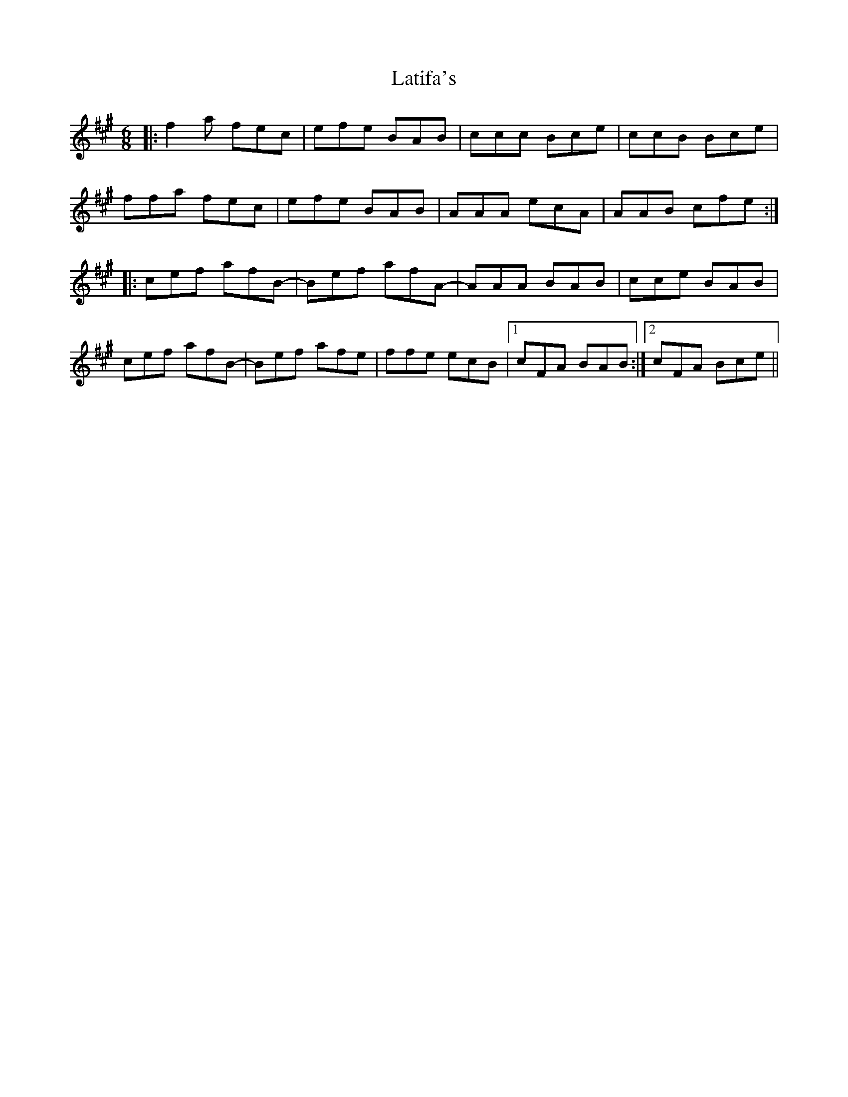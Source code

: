 X: 23070
T: Latifa's
R: jig
M: 6/8
K: Amajor
|:f2a fec|efe BAB|ccc Bce|ccB Bce|
ffa fec|efe BAB|AAA ecA|AAB cfe:|
|:cef afB-|Bef afA-|AAA BAB|cce BAB|
cef afB-|Bef afe|ffe ecB|1 cFA BAB:|2 cFA Bce||

